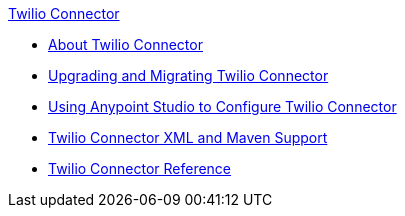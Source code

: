 .xref:index.adoc[Twilio Connector]
* xref:index.adoc[About Twilio Connector]
* xref:twilio-connector-upgrade-migrate.adoc[Upgrading and Migrating Twilio Connector]
* xref:twilio-connector-studio.adoc[Using Anypoint Studio to Configure Twilio Connector]
* xref:twilio-connector-xml-maven.adoc[Twilio Connector XML and Maven Support]
* xref:twilio-connector-reference.adoc[Twilio Connector Reference]
